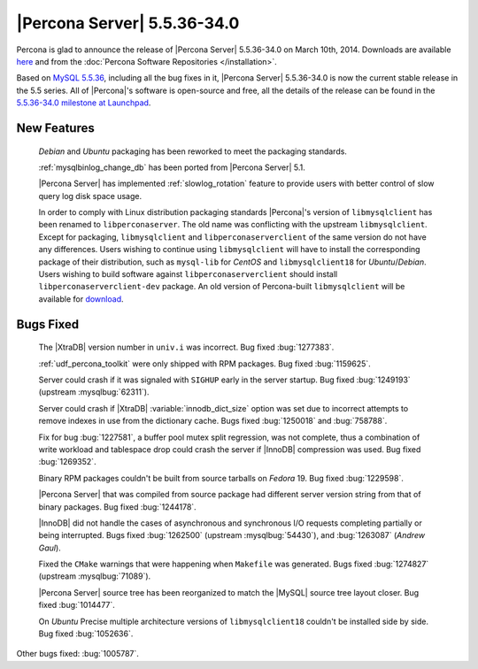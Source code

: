 .. rn:: 5.5.36-34.0

==============================
 |Percona Server| 5.5.36-34.0 
==============================

Percona is glad to announce the release of |Percona Server| 5.5.36-34.0 on March 10th, 2014. Downloads are available `here <http://www.percona.com/downloads/Percona-Server-5.5/Percona-Server-5.5.36-34.0/>`_ and from the :doc:`Percona Software Repositories </installation>`.

Based on `MySQL 5.5.36 <http://dev.mysql.com/doc/relnotes/mysql/5.5/en/news-5-5-36.html>`_, including all the bug fixes in it, |Percona Server| 5.5.36-34.0 is now the current stable release in the 5.5 series. All of |Percona|'s software is open-source and free, all the details of the release can be found in the `5.5.36-34.0 milestone at Launchpad <https://launchpad.net/percona-server/+milestone/5.5.36-34.0>`_. 

New Features
============
 
 *Debian* and *Ubuntu* packaging has been reworked to meet the packaging standards.

 :ref:`mysqlbinlog_change_db` has been ported from |Percona Server| 5.1.

 |Percona Server| has implemented :ref:`slowlog_rotation` feature to provide users with better control of slow query log disk space usage.

 In order to comply with Linux distribution packaging standards |Percona|'s version of ``libmysqlclient`` has been renamed to ``libperconaserver``. The old name was conflicting with the upstream ``libmysqlclient``. Except for packaging, ``libmysqlclient`` and ``libperconaserverclient`` of the same version do not have any differences. Users wishing to continue using ``libmysqlclient`` will have to install the corresponding package of their distribution, such as ``mysql-lib`` for *CentOS* and ``libmysqlclient18`` for *Ubuntu*/*Debian*. Users wishing to build software against ``libperconaserverclient`` should install ``libperconaserverclient-dev`` package. An old version of  Percona-built ``libmysqlclient`` will be available for `download <http://www.percona.com/downloads/Percona-Server-5.5/Percona-Server-5.5.35-rel33.0/deb/>`_.

Bugs Fixed
==========

 The |XtraDB| version number in ``univ.i`` was incorrect. Bug fixed :bug:`1277383`.

 :ref:`udf_percona_toolkit` were only shipped with RPM packages. Bug fixed :bug:`1159625`.

 Server could crash if it was signaled with ``SIGHUP`` early in the server startup. Bug fixed :bug:`1249193` (upstream :mysqlbug:`62311`).

 Server could crash if |XtraDB| :variable:`innodb_dict_size` option was set due to incorrect attempts to remove indexes in use from the dictionary cache. Bugs fixed :bug:`1250018` and :bug:`758788`.

 Fix for bug :bug:`1227581`, a buffer pool mutex split regression, was not complete, thus a combination of write workload and tablespace drop could crash the server if |InnoDB| compression was used. Bug fixed :bug:`1269352`.

 Binary RPM packages couldn't be built from source tarballs on *Fedora* 19. Bug fixed :bug:`1229598`.

 |Percona Server| that was compiled from source package had different server version string from that of binary packages. Bug fixed :bug:`1244178`.

 |InnoDB| did not handle the cases of asynchronous and synchronous I/O requests completing partially or being interrupted. Bugs fixed :bug:`1262500` (upstream :mysqlbug:`54430`), and :bug:`1263087` (*Andrew Gaul*).

 Fixed the ``CMake`` warnings that were happening when ``Makefile`` was generated. Bugs fixed :bug:`1274827` (upstream :mysqlbug:`71089`).

 |Percona Server| source tree has been reorganized to match the |MySQL| source tree layout closer. Bug fixed :bug:`1014477`.

 On *Ubuntu* Precise multiple architecture versions of ``libmysqlclient18`` couldn't be installed side by side. Bug fixed :bug:`1052636`.


Other bugs fixed: :bug:`1005787`.
